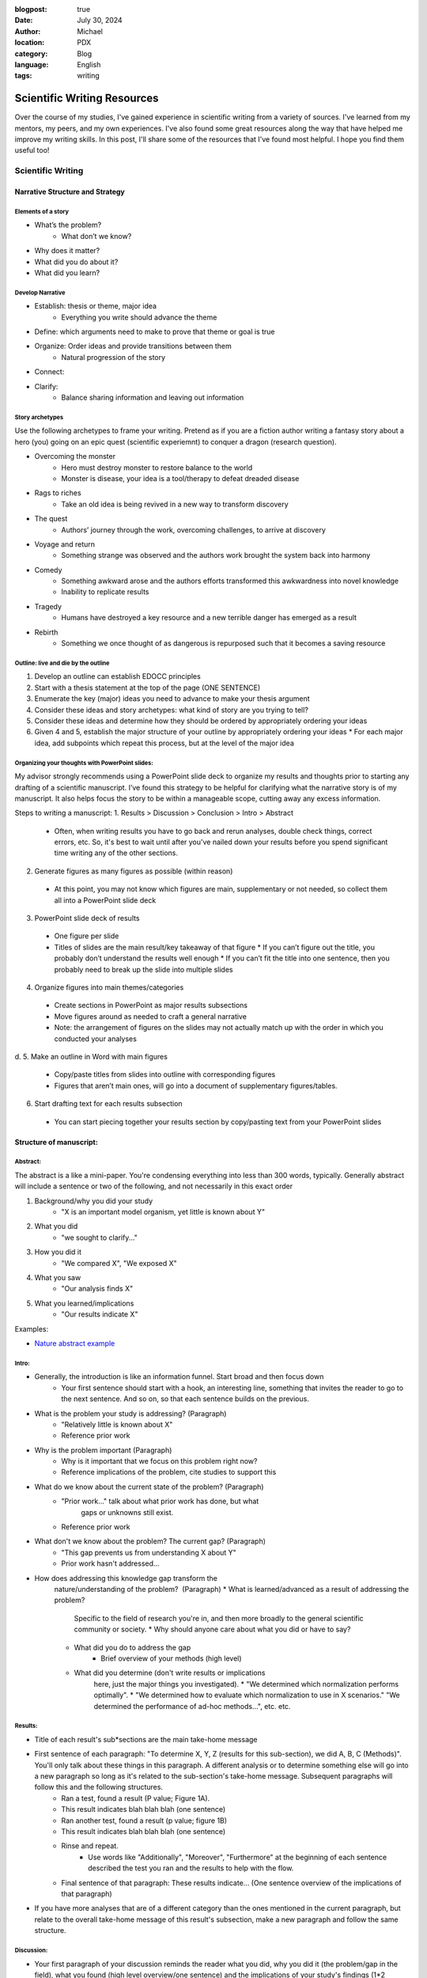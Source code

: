 :blogpost: true
:date: July 30, 2024
:author: Michael
:location: PDX
:category: Blog
:language: English
:tags: writing

Scientific Writing Resources
============================

Over the course of my studies, I've gained experience in scientific writing from a variety of sources. I've learned from my mentors, my peers, and my own experiences. I've also found some great resources along the way that have helped me improve my writing skills. In this post, I'll share some of the resources that I've found most helpful. I hope you find them useful too!

Scientific Writing
------------------

Narrative Structure and Strategy
````````````````````````````````

Elements of a story
'''''''''''''''''''

* What’s the problem?
    * What don’t we know?
* Why does it matter?
* What did you do about it?
* What did you learn?

Develop Narrative
'''''''''''''''''

* Establish: thesis or theme, major idea
    * Everything you write should advance the theme
* Define: which arguments need to make to prove that theme or goal is true
* Organize: Order ideas and provide transitions between them
    * Natural progression of the story
* Connect: 
* Clarify: 
    * Balance sharing information and leaving out information



Story archetypes
''''''''''''''''

Use the following archetypes to frame your writing. Pretend as if you are a fiction author writing a fantasy story about a hero (you) going on an epic quest (scientific experiemnt) to conquer a dragon (research question).

* Overcoming the monster
    * Hero must destroy monster to restore balance to the world
    * Monster is disease, your idea is a tool/therapy to defeat dreaded disease
* Rags to riches
    * Take an old idea is being revived in a new way to transform discovery
* The quest
    * Authors’ journey through the work, overcoming challenges, to arrive at discovery
* Voyage and return
    * Something strange was observed and the authors work brought the system back into harmony
* Comedy
    * Something awkward arose and the authors efforts transformed this awkwardness into novel knowledge
    * Inability to replicate results
* Tragedy
    * Humans have destroyed a key resource and a new terrible danger has emerged as a result
* Rebirth
    * Something we once thought of as dangerous is repurposed such that it becomes a saving resource


Outline: live and die by the outline
''''''''''''''''''''''''''''''''''''

1. Develop an outline can establish EDOCC principles
2. Start with a thesis statement at the top of the page (ONE SENTENCE)
3. Enumerate the key (major) ideas you need to advance to make your thesis argument
4. Consider these ideas and story archetypes: what kind of story are you trying to tell?
5. Consider these ideas and determine how they should be ordered by appropriately ordering your ideas
6. Given 4 and 5, establish the major structure of your outline by appropriately ordering your ideas
   * For each major idea, add subpoints which repeat this process, but at the level of the major idea


Organizing your thoughts with PowerPoint slides:
''''''''''''''''''''''''''''''''''''''''''''''''

My advisor strongly recommends using a PowerPoint slide deck to organize my results and thoughts prior to starting any drafting of a scientific manuscript. I’ve found this strategy to be helpful for clarifying what the narrative story is of my manuscript. It also helps focus the story to be within a manageable scope, cutting away any excess information. 

Steps to writing a manuscript:
1.	Results > Discussion > Conclusion > Intro > Abstract
   * Often, when writing results you have to go back and rerun analyses, double check things, correct errors, etc. So, it's best to wait until after you've nailed down your results before you spend significant time writing any of the other sections.
2.	Generate figures as many figures as possible (within reason)
   * At this point, you may not know which figures are main, supplementary or not needed, so collect them all into a PowerPoint slide deck
3.	PowerPoint slide deck of results
   * One figure per slide
   * Titles of slides are the main result/key takeaway of that figure
     * If you can’t figure out the title, you probably don’t understand the results well enough
     * If you can’t fit the title into one sentence, then you probably need to break up the slide into multiple slides
4.	Organize figures into main themes/categories
   * Create sections in PowerPoint as major results subsections
   * Move figures around as needed to craft a general narrative
   * Note: the arrangement of figures on the slides may not actually match up with the order in which you conducted your analyses
d.	
5.	Make an outline in Word with main figures 
   * Copy/paste titles from slides into outline with corresponding figures
   * Figures that aren’t main ones, will go into a document of supplementary figures/tables.
6.	Start drafting text for each results subsection
   * You can start piecing together your results section by copy/pasting text from your PowerPoint slides


Structure of manuscript:
````````````````````````

Abstract:
'''''''''

The abstract is a like a mini-paper. You're condensing everything into less than 300 words, typically. Generally abstract will include a sentence or two of the following, and not necessarily in this exact order

1. Background/why you did your study
    * "X is an important model organism, yet little is known about Y"
2. What you did
    * "we sought to clarify..."
3. How you did it
    * "We compared X", "We exposed X"
4. What you saw
    * "Our analysis finds X"
5. What you learned/implications
    * "Our results indicate X"

Examples:

* `Nature abstract example <https://www.nature.com/documents/nature-summary-paragraph.pdf>`_

Intro:
''''''

* Generally, the introduction is like an information funnel. Start broad and then focus down
    * Your first sentence should start with a hook, an interesting line, something that invites the reader to go to the next sentence. And so on, so that each sentence builds on the previous.
* What is the problem your study is addressing? (Paragraph)
    * "Relatively little is known about X"
    * Reference prior work
* Why is the problem important (Paragraph)
    * Why is it important that we focus on this problem right now? 
    * Reference implications of the problem, cite studies to support this
* What do we know about the current state of the problem? (Paragraph)
    * "Prior work..." talk about what prior work has done, but what
        gaps or unknowns still exist.
    * Reference prior work
* What don't we know about the problem? The current gap? (Paragraph)
    * "This gap prevents us from understanding X about Y"
    * Prior work hasn't addressed...
* How does addressing this knowledge gap transform the
    nature/understanding of the problem?  (Paragraph)
    * What is learned/advanced as a result of addressing the problem?
        Specific to the field of research you're in, and then more
        broadly to the general scientific community or society.
        * Why should anyone care about what you did or have to say?
    * What did you do to address the gap
        * Brief overview of your methods (high level)
    * What did you determine (don't write results or implications
        here, just the major things you investigated). 
        * "We determined which normalization performs optimally".
        * "We determined how to evaluate which normalization to use in X scenarios." "We determined the performance of ad-hoc methods...", etc. etc.

Results:
''''''''

* Title of each result's sub*sections are the main take-home message
* First sentence of each paragraph: "To determine X, Y, Z (results for this sub-section), we did A, B, C (Methods)". You'll only talk about these things in this paragraph. A different analysis or to determine something else will go into a new paragraph so long as it's related to the sub-section's take-home message. Subsequent paragraphs will follow this and the following structures.
    * Ran a test, found a result (P value; Figure 1A).
    * This result indicates blah blah blah (one sentence)
    * Ran another test, found a result (p value; figure 1B)
    * This result indicates blah blah blah (one sentence)
    * Rinse and repeat.
        * Use words like "Additionally", "Moreover", "Furthermore" at the beginning of each sentence described the test you ran and the results to help with the flow.
    * Final sentence of that paragraph: These results indicate... (One sentence overview of the implications of that paragraph)
* If you have more analyses that are of a different category than the ones mentioned in the current paragraph, but relate to the overall take-home message of this result's subsection, make a new paragraph and follow the same structure. 

Discussion:
'''''''''''

* Your first paragraph of your discussion reminds the reader what you did, why you did it (the problem/gap in the field), what you found (high level overview/one sentence) and the implications of your study's findings (1*2 sentences).
* Next paragraph discusses the first result's sub*section:
    * First sentence is the take home message of that result's sub-section (more or less the title of the subsection)
    * Discuss what prior work has observed related to your findings in that sub*section
    * Do your results agree or disagree with those observations?
    * Why do your results agree or disagree (you can briefly mention limitations, but don't dwell on them)
    * Touch on future work if you think there's still a gap to be filled
    * What new insights do the findings provide the scientific field?
* Second major result:
    * Rinse and repeat like the first major result
* Third major result:
    * ⁠Rinse and repeat like the first major result
* Summarize all three results
    * "In conclusion, we found that X blah blah blah." You want to repeat each of your major findings and what the implications are of each finding. You're going to write at a slightly higher level, more general so that a college educated science student could understand what you found and why it matters.
    * Expound on any major limitations of your study, don't sweat the small stuff.
    * Expound on any major gaps that future work could address
    * Last sentence is the major take-home message of your entire paper. 
        * If someone read nothing else, what is the one thing you'd want them to walk away with in one sentence?

Conclusion:
'''''''''''

* What did your study demonstrate? (overall take home message)
* What did you do?
* What did each of your major findings demonstrate (One sentence for each major finding and what it means)
* What is the implication for the field you're publishing in?
* What is the implication for the broader scientific field?
